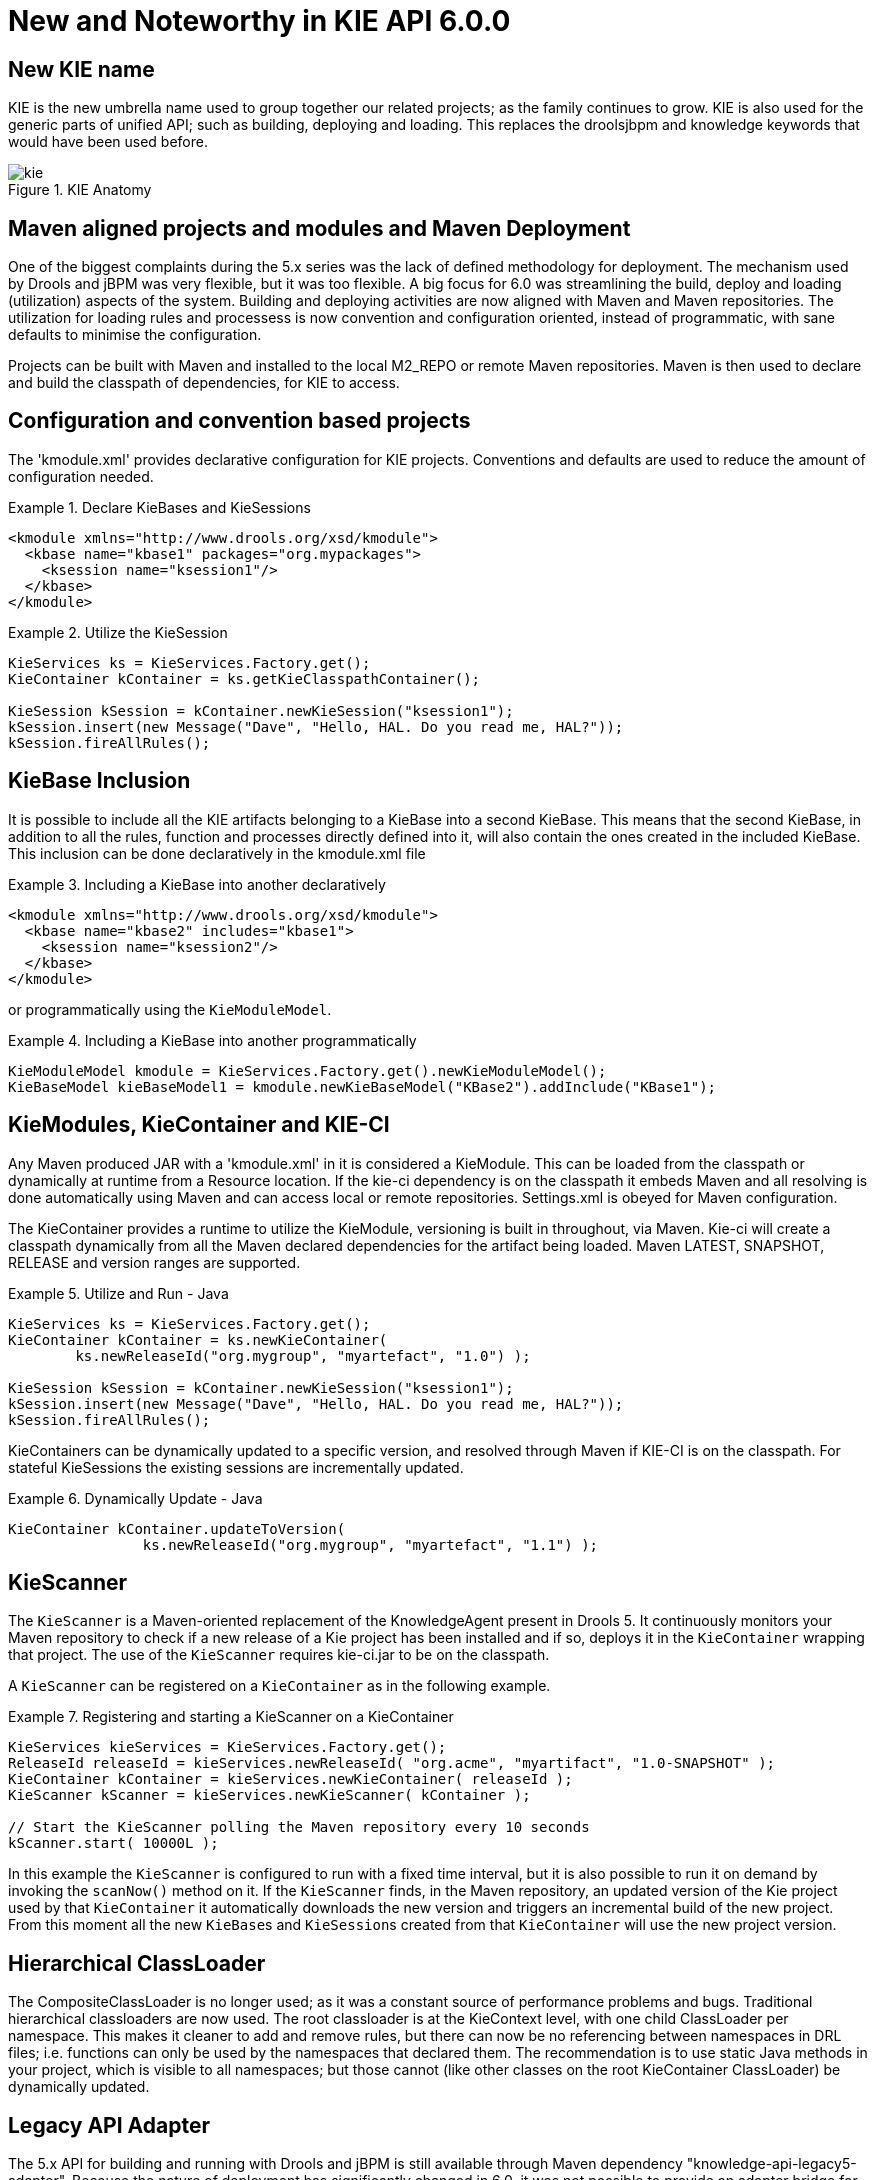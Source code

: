 [[_kie.releasenoteskie.6.0.0]]
= New and Noteworthy in KIE API 6.0.0

== New KIE name


KIE is the new umbrella name used to group together our related projects; as the family continues to grow.
KIE is also used for the generic parts of unified API; such as building, deploying and loading.
This replaces the droolsjbpm and knowledge keywords that would have been used before. 

.KIE Anatomy
image::shared/kie/Overview/kie.png[align="center"]


== Maven aligned projects and modules and Maven Deployment


One of the biggest complaints during the 5.x series was the lack of defined methodology for deployment.
The mechanism used by Drools and jBPM was very flexible, but it was too flexible.
A big focus for 6.0 was streamlining the build, deploy and loading (utilization) aspects of the system.
Building and deploying activities are now aligned with Maven and Maven repositories.
The utilization for loading rules and processess is now convention and configuration oriented, instead of programmatic, with sane defaults to minimise the configuration.

Projects can be built with Maven and installed to the local M2_REPO or remote Maven repositories.
Maven is then used to declare and build the classpath of dependencies, for KIE to access.

== Configuration and convention based projects


The 'kmodule.xml' provides declarative configuration for KIE projects.
Conventions and defaults are used to reduce the amount of configuration needed. 

.Declare KieBases and KieSessions
====
[source,xml]
----
<kmodule xmlns="http://www.drools.org/xsd/kmodule">
  <kbase name="kbase1" packages="org.mypackages">
    <ksession name="ksession1"/>
  </kbase>
</kmodule>
----
====

.Utilize the KieSession
====
[source,java]
----
KieServices ks = KieServices.Factory.get();
KieContainer kContainer = ks.getKieClasspathContainer();

KieSession kSession = kContainer.newKieSession("ksession1");
kSession.insert(new Message("Dave", "Hello, HAL. Do you read me, HAL?"));
kSession.fireAllRules();
----
====

== KieBase Inclusion


It is possible to include all the KIE artifacts belonging to a KieBase into a second KieBase.
This means that the second KieBase, in addition to all the rules, function and processes directly defined into it,  will also contain the ones created in the included KieBase.
This inclusion can be done declaratively in the kmodule.xml file

.Including a KieBase into another declaratively
====
[source,xml]
----
<kmodule xmlns="http://www.drools.org/xsd/kmodule">
  <kbase name="kbase2" includes="kbase1">
    <ksession name="ksession2"/>
  </kbase>
</kmodule>
----
====


or programmatically using the ``KieModuleModel``.

.Including a KieBase into another programmatically
====
[source,java]
----
KieModuleModel kmodule = KieServices.Factory.get().newKieModuleModel();
KieBaseModel kieBaseModel1 = kmodule.newKieBaseModel("KBase2").addInclude("KBase1");
----
====

== KieModules, KieContainer and KIE-CI


Any Maven produced JAR with a 'kmodule.xml' in it is considered a KieModule.
This can be loaded from the classpath or dynamically at runtime from a Resource location.
If the kie-ci dependency is on the classpath it embeds Maven and all resolving is done automatically using Maven and can access local or remote repositories.
Settings.xml is obeyed for Maven configuration.

The KieContainer provides a runtime to utilize the KieModule, versioning is built in throughout, via Maven.
Kie-ci will create a classpath dynamically from all the Maven declared dependencies for the artifact being loaded.
Maven LATEST, SNAPSHOT, RELEASE and version ranges are supported.

.Utilize and Run - Java
====
[source,java]
----
KieServices ks = KieServices.Factory.get();
KieContainer kContainer = ks.newKieContainer(
        ks.newReleaseId("org.mygroup", "myartefact", "1.0") );

KieSession kSession = kContainer.newKieSession("ksession1");
kSession.insert(new Message("Dave", "Hello, HAL. Do you read me, HAL?"));
kSession.fireAllRules();
----
====


KieContainers can be dynamically updated to a specific version, and resolved through Maven if KIE-CI is on the classpath.
For stateful KieSessions the existing sessions are incrementally updated.

.Dynamically Update - Java
====
[source,java]
----
KieContainer kContainer.updateToVersion(
                ks.newReleaseId("org.mygroup", "myartefact", "1.1") );
----
====

== KieScanner


The `KieScanner` is a Maven-oriented replacement of the KnowledgeAgent present in Drools 5.
It continuously monitors your Maven repository to check if a new release of a Kie project has been installed and if so, deploys it in the `KieContainer` wrapping that project.
The use of the `KieScanner` requires kie-ci.jar to be on the classpath.

A `KieScanner` can be registered on a `KieContainer` as in the following example.

.Registering and starting a KieScanner on a KieContainer
====
[source,java]
----
KieServices kieServices = KieServices.Factory.get();
ReleaseId releaseId = kieServices.newReleaseId( "org.acme", "myartifact", "1.0-SNAPSHOT" );
KieContainer kContainer = kieServices.newKieContainer( releaseId );
KieScanner kScanner = kieServices.newKieScanner( kContainer );

// Start the KieScanner polling the Maven repository every 10 seconds
kScanner.start( 10000L );
----
====


In this example the `KieScanner` is configured to run with a fixed time interval, but it is also possible to run it on demand by invoking the `scanNow()` method on it.
If the `KieScanner` finds, in the Maven repository, an updated version of the Kie project used by that `KieContainer` it automatically downloads the new version and triggers an incremental build of the new project.
From this moment all the new ``KieBase``s and ``KieSession``s created from that `KieContainer` will use the new project version.

== Hierarchical ClassLoader


The CompositeClassLoader is no longer used; as it was a constant source of performance problems and bugs.
Traditional hierarchical classloaders are now used.
The root classloader is at the KieContext level, with one child ClassLoader per namespace.
This makes it cleaner to add and remove rules, but there can now be no referencing between namespaces in DRL files; i.e.
functions can only be used by the namespaces that declared them.
The recommendation is to use static Java methods in your project, which is visible to all namespaces; but those cannot (like other classes on the root KieContainer ClassLoader) be dynamically updated.

== Legacy API Adapter


The 5.x API for building and running with Drools and jBPM is still available through Maven dependency "knowledge-api-legacy5-adapter". Because the nature of deployment has significantly changed in 6.0, it was not possible to provide an adapter bridge for the KnowledgeAgent.
If any other methods are missing or problematic, please open a JIRA, and we'll fix for 6.1

== KIE Documentation


While a lot of new documentation has been added for working with the new KIE API, the entire documentation has not yet been brought up to date.
For this reason there will be continued references to old terminologies.
Apologies in advance, and thank you for your patience.
We hope those in the community will work with us to get the documentation updated throughout, for 6.1
